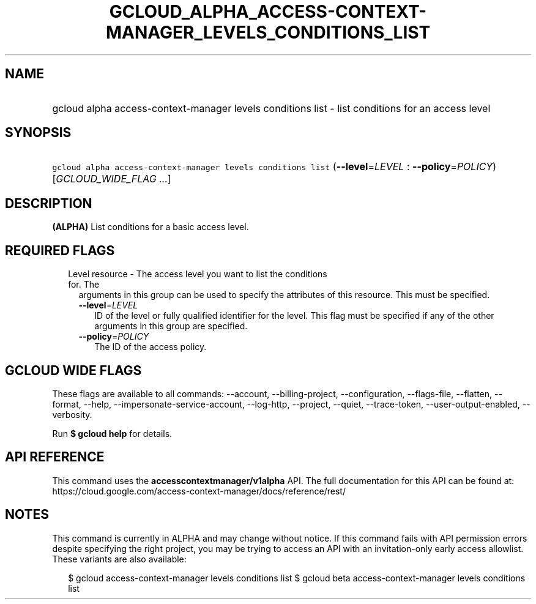 
.TH "GCLOUD_ALPHA_ACCESS\-CONTEXT\-MANAGER_LEVELS_CONDITIONS_LIST" 1



.SH "NAME"
.HP
gcloud alpha access\-context\-manager levels conditions list \- list conditions for an access level



.SH "SYNOPSIS"
.HP
\f5gcloud alpha access\-context\-manager levels conditions list\fR (\fB\-\-level\fR=\fILEVEL\fR\ :\ \fB\-\-policy\fR=\fIPOLICY\fR) [\fIGCLOUD_WIDE_FLAG\ ...\fR]



.SH "DESCRIPTION"

\fB(ALPHA)\fR List conditions for a basic access level.



.SH "REQUIRED FLAGS"

.RS 2m
.TP 2m

Level resource \- The access level you want to list the conditions for. The
arguments in this group can be used to specify the attributes of this resource.
This must be specified.

.RS 2m
.TP 2m
\fB\-\-level\fR=\fILEVEL\fR
ID of the level or fully qualified identifier for the level. This flag must be
specified if any of the other arguments in this group are specified.

.TP 2m
\fB\-\-policy\fR=\fIPOLICY\fR
The ID of the access policy.


.RE
.RE
.sp

.SH "GCLOUD WIDE FLAGS"

These flags are available to all commands: \-\-account, \-\-billing\-project,
\-\-configuration, \-\-flags\-file, \-\-flatten, \-\-format, \-\-help,
\-\-impersonate\-service\-account, \-\-log\-http, \-\-project, \-\-quiet,
\-\-trace\-token, \-\-user\-output\-enabled, \-\-verbosity.

Run \fB$ gcloud help\fR for details.



.SH "API REFERENCE"

This command uses the \fBaccesscontextmanager/v1alpha\fR API. The full
documentation for this API can be found at:
https://cloud.google.com/access\-context\-manager/docs/reference/rest/



.SH "NOTES"

This command is currently in ALPHA and may change without notice. If this
command fails with API permission errors despite specifying the right project,
you may be trying to access an API with an invitation\-only early access
allowlist. These variants are also available:

.RS 2m
$ gcloud access\-context\-manager levels conditions list
$ gcloud beta access\-context\-manager levels conditions list
.RE


